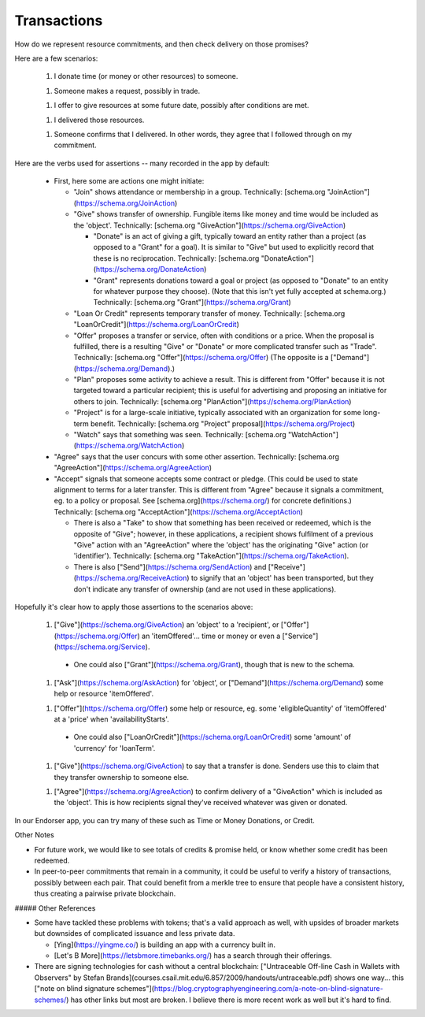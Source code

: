 
Transactions
============

How do we represent resource commitments, and then check delivery on those promises?

Here are a few scenarios:

  1. I donate time (or money or other resources) to someone.

  1. Someone makes a request, possibly in trade.

  1. I offer to give resources at some future date, possibly after conditions are met.

  1. I delivered those resources.

  1. Someone confirms that I delivered. In other words, they agree that I followed through on my commitment.

Here are the verbs used for assertions -- many recorded in the app by default:

  - First, here some are actions one might initiate:

    - "Join" shows attendance or membership in a group. Technically: [schema.org "JoinAction"](https://schema.org/JoinAction)

    - "Give" shows transfer of ownership. Fungible items like money and time would be included as the 'object'. Technically: [schema.org "GiveAction"](https://schema.org/GiveAction)

      - "Donate" is an act of giving a gift, typically toward an entity rather than a project (as opposed to a "Grant" for a goal). It is similar to "Give" but used to explicitly record that these is no reciprocation. Technically: [schema.org "DonateAction"](https://schema.org/DonateAction)

      - "Grant" represents donations toward a goal or project (as opposed to "Donate" to an entity for whatever purpose they choose). (Note that this isn't yet fully accepted at schema.org.) Technically: [schema.org "Grant"](https://schema.org/Grant)

    - "Loan Or Credit" represents temporary transfer of money. Technically: [schema.org "LoanOrCredit"](https://schema.org/LoanOrCredit)

    - "Offer" proposes a transfer or service, often with conditions or a price. When the proposal is fulfilled, there is a resulting "Give" or "Donate" or more complicated transfer such as "Trade". Technically: [schema.org "Offer"](https://schema.org/Offer) (The opposite is a ["Demand"](https://schema.org/Demand).)

    - "Plan" proposes some activity to achieve a result. This is different from "Offer" because it is not targeted toward a particular recipient; this is useful for advertising and proposing an initiative for others to join. Technically: [schema.org "PlanAction"](https://schema.org/PlanAction)

    - "Project" is for a large-scale initiative, typically associated with an organization for some long-term benefit. Technically: [schema.org "Project" proposal](https://schema.org/Project)

    - "Watch" says that something was seen. Technically: [schema.org "WatchAction"](https://schema.org/WatchAction)

  - "Agree" says that the user concurs with some other assertion. Technically: [schema.org "AgreeAction"](https://schema.org/AgreeAction)

  - "Accept" signals that someone accepts some contract or pledge. (This could be used to state alignment to terms for a later transfer. This is different from "Agree" because it signals a commitment, eg. to a policy or proposal. See [schema.org](https://schema.org/) for concrete definitions.) Technically: [schema.org "AcceptAction"](https://schema.org/AcceptAction)

    - There is also a "Take" to show that something has been received or redeemed, which is the opposite of "Give"; however, in these applications, a recipient shows fulfilment of a previous "Give" action with an "AgreeAction" where the 'object' has the originating "Give" action (or 'identifier'). Technically: [schema.org "TakeAction"](https://schema.org/TakeAction).

    - There is also ["Send"](https://schema.org/SendAction) and ["Receive"](https://schema.org/ReceiveAction) to signify that an 'object' has been transported, but they don't indicate any transfer of ownership (and are not used in these applications).

Hopefully it's clear how to apply those assertions to the scenarios above:

  1. ["Give"](https://schema.org/GiveAction) an 'object' to a 'recipient', or ["Offer"](https://schema.org/Offer) an 'itemOffered'... time or money or even a ["Service"](https://schema.org/Service).

    - One could also ["Grant"](https://schema.org/Grant), though that is new to the schema.

  1. ["Ask"](https://schema.org/AskAction) for 'object', or ["Demand"](https://schema.org/Demand) some help or resource 'itemOffered'.

  1. ["Offer"](https://schema.org/Offer) some help or resource, eg. some 'eligibleQuantity' of 'itemOffered' at a 'price' when 'availabilityStarts'.

    - One could also ["LoanOrCredit"](https://schema.org/LoanOrCredit) some 'amount' of 'currency' for 'loanTerm'.

  1. ["Give"](https://schema.org/GiveAction) to say that a transfer is done. Senders use this to claim that they transfer ownership to someone else.

  1. ["Agree"](https://schema.org/AgreeAction) to confirm delivery of a "GiveAction" which is included as the 'object'. This is how recipients signal they've received whatever was given or donated.

In our Endorser app, you can try many of these such as Time or Money Donations, or Credit.

Other Notes

- For future work, we would like to see totals of credits & promise held, or know whether some credit has been redeemed.

- In peer-to-peer commitments that remain in a community, it could be useful to verify a history of transactions, possibly between each pair. That could benefit from a merkle tree to ensure that people have a consistent history, thus creating a pairwise private blockchain.

##### Other References

- Some have tackled these problems with tokens; that's a valid approach as well, with upsides of broader markets but downsides of complicated issuance and less private data.

  - [Ying](https://yingme.co/) is building an app with a currency built in.

  - [Let's B More](https://letsbmore.timebanks.org/) has a search through their offerings.

- There are signing technologies for cash without a central blockchain: ["Untraceable Off-line Cash in Wallets with Observers" by Stefan Brands](courses.csail.mit.edu/6.857/2009/handouts/untraceable.pdf) shows one way... this ["note on blind signature schemes"](https://blog.cryptographyengineering.com/a-note-on-blind-signature-schemes/) has other links but most are broken. I believe there is more recent work as well but it's hard to find.

